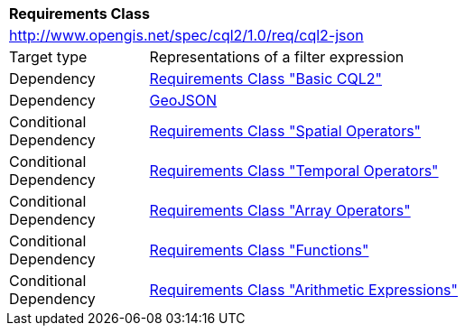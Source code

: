 [[rc_cql2-json]]
[cols="1,4",width="90%"]
|===
2+|*Requirements Class*
2+|http://www.opengis.net/spec/cql2/1.0/req/cql2-json
|Target type |Representations of a filter expression
|Dependency |<<rc_basic-cql2,Requirements Class "Basic CQL2">>
|Dependency |<<GeoJSON,GeoJSON>>
|Conditional Dependency |<<rc_spatial-operators,Requirements Class "Spatial Operators">>
|Conditional Dependency |<<rc_temporal-operators,Requirements Class "Temporal Operators">>
|Conditional Dependency |<<rc_array-operators,Requirements Class "Array Operators">>
|Conditional Dependency |<<rc_functions,Requirements Class "Functions">>
|Conditional Dependency |<<rc_arithmetic,Requirements Class "Arithmetic Expressions">>
|===
